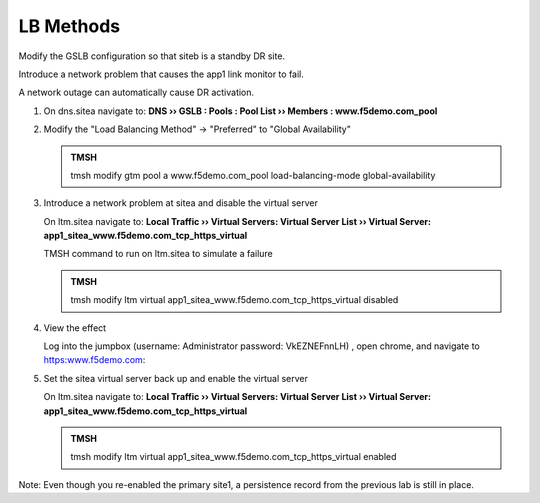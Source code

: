 LB Methods
###############################

Modify the GSLB configuration so that siteb is a standby DR site.

Introduce a network problem that causes the app1 link monitor to fail.

A network outage can automatically cause DR activation.

#. On dns.sitea navigate to: **DNS  ››  GSLB : Pools : Pool List  ››  Members : www.f5demo.com_pool**

   .. image:: /_static/class1/gslb_pool_persistence_flyout.png
      :width: 800

#. Modify the "Load Balancing Method" -> "Preferred" to "Global Availability"

   .. image:: /_static/class1/gslb_pool_global_availability_details.png
      :width: 800

   .. admonition:: TMSH

      tmsh modify gtm pool a www.f5demo.com_pool load-balancing-mode global-availability

#. Introduce a network problem at sitea and disable the virtual server

   On ltm.sitea navigate to: **Local Traffic  ››  Virtual Servers: Virtual Server List  ››  Virtual Server: app1_sitea_www.f5demo.com_tcp_https_virtual**

   .. image:: /_static/class1/router_disable_isp1_site_interface.png
      :width: 800

   TMSH command to run on ltm.sitea to simulate a failure   

   .. admonition:: TMSH

      tmsh modify ltm virtual app1_sitea_www.f5demo.com_tcp_https_virtual disabled

#. View the effect

   Log into the jumpbox (username: Administrator password: VkEZNEFnnLH) , open chrome, and navigate to https:www.f5demo.com:

   .. image:: /_static/class1/dns_gslb1_site2_links.png
      :width: 800

#. Set the sitea virtual server back up and enable the virtual server

   On ltm.sitea navigate to: **Local Traffic  ››  Virtual Servers: Virtual Server List  ››  Virtual Server: app1_sitea_www.f5demo.com_tcp_https_virtual**

   .. image:: /_static/class1/router_enable_isp1_site_interface.png
      :width: 800

   .. admonition:: TMSH

      tmsh modify ltm virtual app1_sitea_www.f5demo.com_tcp_https_virtual enabled

Note: Even though you re-enabled the primary site1, a persistence record from the previous lab is still in place.
